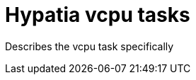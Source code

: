 :state: Needed
:date: 2021-05-07
:labels: design

Hypatia vcpu tasks
==================

Describes the vcpu task specifically
